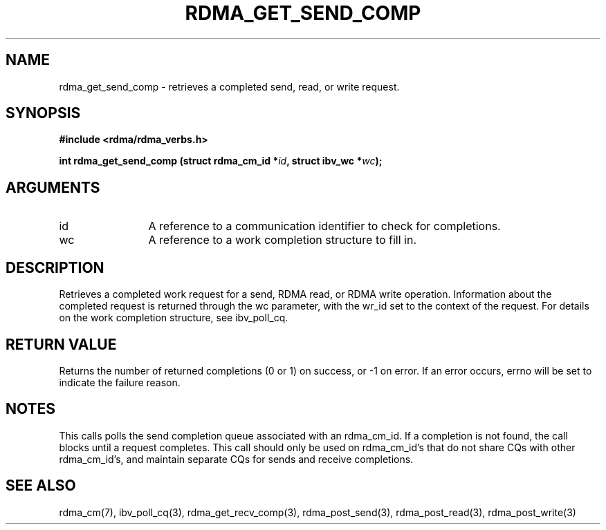 .\" Licensed under the OpenIB.org BSD license (FreeBSD Variant) - See COPYING.md
.TH "RDMA_GET_SEND_COMP" 3 "2010-07-19" "librdmacm" "Librdmacm Programmer's Manual" librdmacm
.SH NAME
rdma_get_send_comp \- retrieves a completed send, read, or write request.
.SH SYNOPSIS
.B "#include <rdma/rdma_verbs.h>"
.P
.B "int" rdma_get_send_comp
.BI "(struct rdma_cm_id *" id ","
.BI "struct ibv_wc *" wc ");"
.SH ARGUMENTS
.IP "id" 12
A reference to a communication identifier to check for completions.
.IP "wc" 12
A reference to a work completion structure to fill in.
.SH "DESCRIPTION"
Retrieves a completed work request for a send, RDMA read, or RDMA write
operation.  Information about the completed request is returned through
the wc parameter, with the wr_id set to the context of the request.  For
details on the work completion structure, see ibv_poll_cq.
.SH "RETURN VALUE"
Returns the number of returned completions (0 or 1) on success, or -1 on error.
If an error occurs, errno will be set to indicate the failure reason.
.SH "NOTES"
This calls polls the send completion queue associated with an rdma_cm_id.
If a completion is not found, the call blocks until a request completes.
This call should only be used on rdma_cm_id's that do not share CQs
with other rdma_cm_id's, and maintain separate CQs for sends and receive
completions.
.SH "SEE ALSO"
rdma_cm(7), ibv_poll_cq(3), rdma_get_recv_comp(3),
rdma_post_send(3), rdma_post_read(3), rdma_post_write(3)
